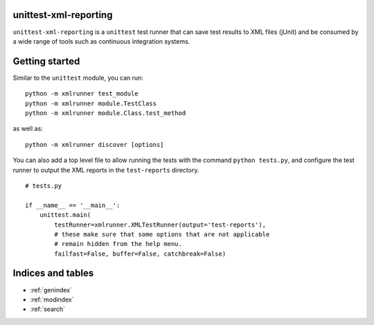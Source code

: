 unittest-xml-reporting
======================

``unittest-xml-reporting`` is a ``unittest`` test runner that can save
test results to XML files (jUnit) and be consumed by a wide range of
tools such as continuous integration systems.


Getting started
===============

Similar to the ``unittest`` module, you can run::

    python -m xmlrunner test_module
    python -m xmlrunner module.TestClass
    python -m xmlrunner module.Class.test_method

as well as::

    python -m xmlrunner discover [options]

You can also add a top level file to allow running the tests with
the command ``python tests.py``, and configure the test runner
to output the XML reports in the ``test-reports`` directory. ::

    # tests.py

    if __name__ == '__main__':
        unittest.main(
            testRunner=xmlrunner.XMLTestRunner(output='test-reports'),
            # these make sure that some options that are not applicable
            # remain hidden from the help menu.
            failfast=False, buffer=False, catchbreak=False)



Indices and tables
==================

* :ref:`genindex`
* :ref:`modindex`
* :ref:`search`

